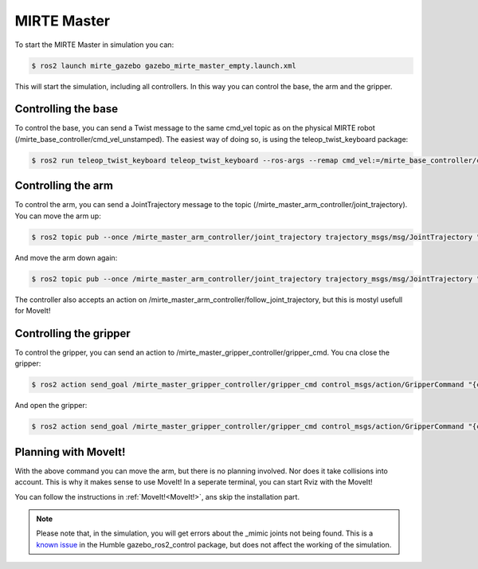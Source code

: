 MIRTE Master
############

.. image:: _images/mirte_master_gazebo.png
   :width: 600
   :alt: MIRTE Master in Gazebo Classic

To start the MIRTE Master in simulation you can:

.. code-block:: bash

   $ ros2 launch mirte_gazebo gazebo_mirte_master_empty.launch.xml

This will start the simulation, including all controllers. In this way
you can control the base, the arm and the gripper.

Controlling the base
--------------------

To control the base, you can send a Twist message to the same cmd_vel
topic as on the physical MIRTE robot (/mirte_base_controller/cmd_vel_unstamped).
The easiest way of doing so, is using the teleop_twist_keyboard package:

.. code-block:: bash

   $ ros2 run teleop_twist_keyboard teleop_twist_keyboard --ros-args --remap cmd_vel:=/mirte_base_controller/cmd_vel_unstamped

Controlling the arm
-------------------

To control the arm, you can send a JointTrajectory message to the topic
(/mirte_master_arm_controller/joint_trajectory). You can move the arm up:

.. code-block:: bash

   $ ros2 topic pub --once /mirte_master_arm_controller/joint_trajectory trajectory_msgs/msg/JointTrajectory "{joint_names: ['shoulder_pan_joint', 'shoulder_lift_joint', 'elbow_joint', 'wrist_joint'], points: [{positions: [0.0, 0.0, -1.56, 1.56], time_from_start:{ sec: 3, nanosec: 0}}]}"

And move the arm down again:

.. code-block:: bash

   $ ros2 topic pub --once /mirte_master_arm_controller/joint_trajectory trajectory_msgs/msg/JointTrajectory "{joint_names: ['shoulder_pan_joint', 'shoulder_lift_joint', 'elbow_joint', 'wrist_joint'], points: [{positions: [0.0, -1.56, -1.56, 1.56], time_from_start:{ sec: 3, nanosec: 0}}]}"

The controller also accepts an action on /mirte_master_arm_controller/follow_joint_trajectory,
but this is mostyl usefull for MoveIt!


Controlling the gripper
-----------------------

To control the gripper, you can send an action to /mirte_master_gripper_controller/gripper_cmd. You cna close the gripper:

.. code-block:: bash

   $ ros2 action send_goal /mirte_master_gripper_controller/gripper_cmd control_msgs/action/GripperCommand "{command: {position: 0.1}}"

And open the gripper:

.. code-block:: bash

   $ ros2 action send_goal /mirte_master_gripper_controller/gripper_cmd control_msgs/action/GripperCommand "{command: {position: -0.1}}"

Planning with MoveIt!
---------------------

With the above command you can move the arm, but there is no planning involved. Nor does
it take collisions into account. This is why it makes sense to use MoveIt! In a 
seperate terminal, you can start Rviz with the MoveIt! 

You can follow the instructions in :ref:`MoveIt!<MoveIt!>`, ans skip the installation
part.

.. note::

   Please note that, in the simulation, you will get errors about the _mimic joints
   not being found. This is a `known issue <https://github.com/ros-controls/gazebo_ros2_control/issues/173>`_ 
   in the Humble gazebo_ros2_control package, but does not affect the working of the
   simulation.
   








